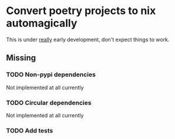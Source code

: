 * Convert poetry projects to nix automagically
This is under _really_ early development, don't expect things to work.

** Missing

*** TODO Non-pypi dependencies
Not implemented at all currently

*** TODO Circular dependencies
Not implemented at all currently

*** TODO Add tests
